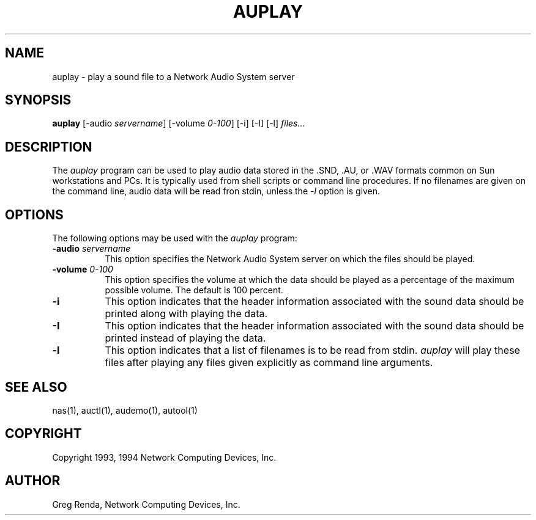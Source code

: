 .\" $NCDId: @(#)auplay.man,v 1.7 1994/06/01 17:40:03 greg Exp $
.TH AUPLAY 1 "" ""
.SH NAME
auplay \- play a sound file to a Network Audio System server
.SH SYNOPSIS
.B auplay
[\-audio \fIservername\fP] [\-volume \fI0\-100\fP] [\-i] [\-I] [\-l] \fIfiles...\fP
.SH DESCRIPTION
The \fIauplay\fP program can be used to play audio data stored in 
the .SND, .AU, or .WAV formats common on Sun workstations and PCs.
It is typically used from shell scripts or command line procedures.
If no filenames are given on the command line, audio data will be
read fron stdin, unless the \fI-l\fP option is given.
.SH OPTIONS
The following options may be used with the \fIauplay\fP program:
.TP 8
.BI "\-audio " servername
This option specifies the Network Audio System server on which the files should be played.
.TP 8
.BI "\-volume " "0\-100"
This option specifies the volume at which the data should be played as a 
percentage of the maximum possible volume.  The default is 100 percent.
.TP 8
.B "\-i"
This option indicates that the header information associated with the 
sound data should be printed along with playing the data.
.TP 8
.B "\-I"
This option indicates that the header information associated with the 
sound data should be printed instead of playing the data.
.TP 8
.B "\-l"
This option indicates that a list of filenames is to be read from
stdin.  \fIauplay\fP will play these files after playing any files
given explicitly as command line arguments.
.SH "SEE ALSO"
nas(1), auctl(1), audemo(1), autool(1)
.SH COPYRIGHT
Copyright 1993, 1994 Network Computing Devices, Inc.
.SH AUTHOR
Greg Renda, Network Computing Devices, Inc.
